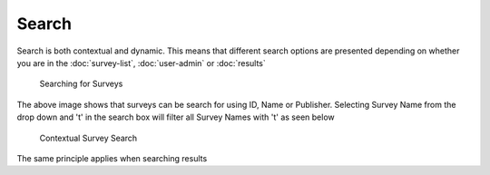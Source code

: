 .. _searching:

*******
Search
*******

Search is both contextual and dynamic. This means that different search options are presented depending on whether you are in the :doc:`survey-list`, :doc:`user-admin` or :doc:`results`

.. figure:: images/survey-search.png
   :scale: 80 %
   :width: 80%
   :alt: Searching for Surveys

   Searching for Surveys

The above image shows that surveys can be search for using ID, Name or Publisher. Selecting Survey Name from the drop down and 't' in the search box will filter all Survey Names with 't' as seen below

.. figure:: images/context-survey-search.png
   :scale: 80 %
   :width: 80%
   :alt: Contextual Survey Search

   Contextual Survey Search

The same principle applies when searching results


